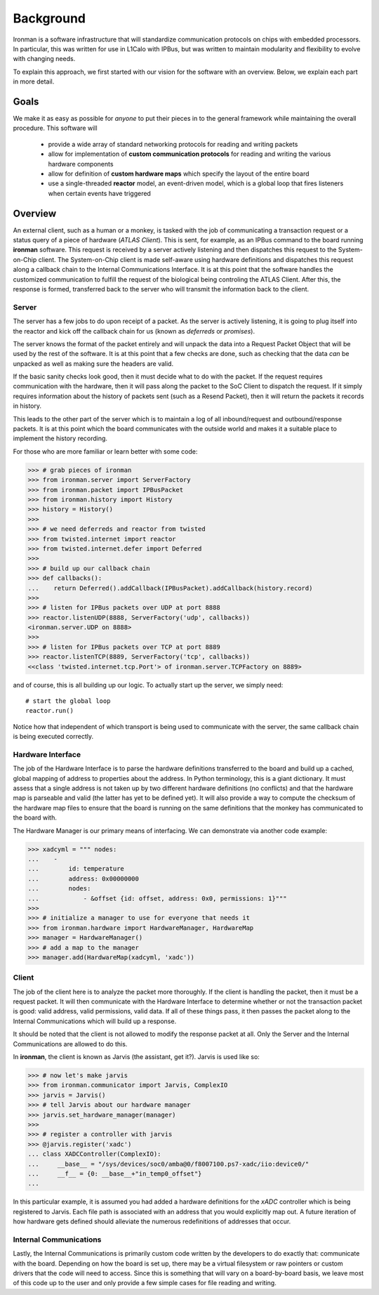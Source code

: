 Background
==========

Ironman is a software infrastructure that will standardize communication protocols on chips with embedded processors. In particular, this was written for use in L1Calo with IPBus, but was written to maintain modularity and flexibility to evolve with changing needs.

To explain this approach, we first started with our vision for the software with an overview. Below, we explain each part in more detail.

Goals
-----

We make it as easy as possible for *anyone* to put their pieces in to the general framework while maintaining the overall procedure. This software will

    - provide a wide array of standard networking protocols for reading and writing packets
    - allow for implementation of **custom communication protocols** for reading and writing the various hardware components
    - allow for definition of **custom hardware maps** which specify the layout of the entire board
    - use a single-threaded **reactor** model, an event-driven model, which is a global loop that fires listeners when certain events have triggered


Overview
--------

.. image:: images/ironman.diagram.overview.png

An external client, such as a human or a monkey, is tasked with the job of communicating a transaction request or a status query of a piece of hardware (*ATLAS Client*). This is sent, for example, as an IPBus command to the board running **ironman** software. This request is received by a server actively listening and then dispatches this request to the System-on-Chip client. The System-on-Chip client is made self-aware using hardware definitions and dispatches this request along a callback chain to the Internal Communications Interface. It is at this point that the software handles the customized communication to fulfill the request of the biological being controling the ATLAS Client. After this, the response is formed, transferred back to the server who will transmit the information back to the client.

Server
~~~~~~

.. image:: images/ironman.diagram.server.png

The server has a few jobs to do upon receipt of a packet. As the server is actively listening, it is going to plug itself into the reactor and kick off the callback chain for us (known as *deferreds* or *promises*).

The server knows the format of the packet entirely and will unpack the data into a Request Packet Object that will be used by the rest of the software. It is at this point that a few checks are done, such as checking that the data *can* be unpacked as well as making sure the headers are valid.

If the basic sanity checks look good, then it must decide what to do with the packet. If the request requires communication with the hardware, then it will pass along the packet to the SoC Client to dispatch the request. If it simply requires information about the history of packets sent (such as a Resend Packet), then it will return the packets it records in history.

This leads to the other part of the server which is to maintain a log of all inbound/request and outbound/response packets. It is at this point which the board communicates with the outside world and makes it a suitable place to implement the history recording.

For those who are more familiar or learn better with some code:

>>> # grab pieces of ironman
>>> from ironman.server import ServerFactory
>>> from ironman.packet import IPBusPacket
>>> from ironman.history import History
>>> history = History()
>>>
>>> # we need deferreds and reactor from twisted
>>> from twisted.internet import reactor
>>> from twisted.internet.defer import Deferred
>>>
>>> # build up our callback chain
>>> def callbacks():
...    return Deferred().addCallback(IPBusPacket).addCallback(history.record)
>>>
>>> # listen for IPBus packets over UDP at port 8888
>>> reactor.listenUDP(8888, ServerFactory('udp', callbacks))
<ironman.server.UDP on 8888>
>>>
>>> # listen for IPBus packets over TCP at port 8889
>>> reactor.listenTCP(8889, ServerFactory('tcp', callbacks))
<<class 'twisted.internet.tcp.Port'> of ironman.server.TCPFactory on 8889>

and of course, this is all building up our logic. To actually start up the server, we simply need::

    # start the global loop
    reactor.run()

Notice how that independent of which transport is being used to communicate with the server, the same callback chain is being executed correctly.

Hardware Interface
~~~~~~~~~~~~~~~~~~

.. image:: images/ironman.diagram.hardware_interface.png

The job of the Hardware Interface is to parse the hardware definitions transferred to the board and build up a cached, global mapping of address to properties about the address. In Python terminology, this is a giant dictionary. It must assess that a single address is not taken up by two different hardware definitions (no conflicts) and that the hardware map is parseable and valid (the latter has yet to be defined yet). It will also provide a way to compute the checksum of the hardware map files to ensure that the board is running on the same definitions that the monkey has communicated to the board with.

The Hardware Manager is our primary means of interfacing. We can demonstrate via another code example:

>>> xadcyml = """ nodes:
...    -
...        id: temperature
...        address: 0x00000000
...        nodes:
...            - &offset {id: offset, address: 0x0, permissions: 1}"""
>>>
>>> # initialize a manager to use for everyone that needs it
>>> from ironman.hardware import HardwareManager, HardwareMap
>>> manager = HardwareManager()
>>> # add a map to the manager
>>> manager.add(HardwareMap(xadcyml, 'xadc'))

Client
~~~~~~

.. image:: images/ironman.diagram.client.png

The job of the client here is to analyze the packet more thoroughly. If the client is handling the packet, then it must be a request packet. It will then communicate with the Hardware Interface to determine whether or not the transaction packet is good: valid address, valid permissions, valid data. If all of these things pass, it then passes the packet along to the Internal Communications which will build up a response.

It should be noted that the client is not allowed to modify the response packet at all. Only the Server and the Internal Communications are allowed to do this.

In **ironman**, the client is known as Jarvis (the assistant, get it?). Jarvis is used like so:

>>> # now let's make jarvis
>>> from ironman.communicator import Jarvis, ComplexIO
>>> jarvis = Jarvis()
>>> # tell Jarvis about our hardware manager
>>> jarvis.set_hardware_manager(manager)
>>>
>>> # register a controller with jarvis
>>> @jarvis.register('xadc')
... class XADCController(ComplexIO):
...     __base__ = "/sys/devices/soc0/amba@0/f8007100.ps7-xadc/iio:device0/"
...     __f__ = {0: __base__+"in_temp0_offset"}
...

In this particular example, it is assumed you had added a hardware definitions for the *xADC* controller which is being registered to Jarvis. Each file path is associated with an address that you would explicitly map out. A future iteration of how hardware gets defined should alleviate the numerous redefinitions of addresses that occur.

Internal Communications
~~~~~~~~~~~~~~~~~~~~~~~

.. image:: images/ironman.diagram.communications.png

Lastly, the Internal Communications is primarily custom code written by the developers to do exactly that: communicate with the board. Depending on how the board is set up, there may be a virtual filesystem or raw pointers or custom drivers that the code will need to access. Since this is something that will vary on a board-by-board basis, we leave most of this code up to the user and only provide a few simple cases for file reading and writing.



